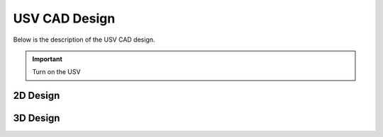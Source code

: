 USV CAD Design
===================
Below is the description of the USV CAD design.

.. important:: Turn on the USV  

2D Design
+++++++++

.. image :: images/3D.png


3D Design
+++++++++

.. image :: images/3D.png


